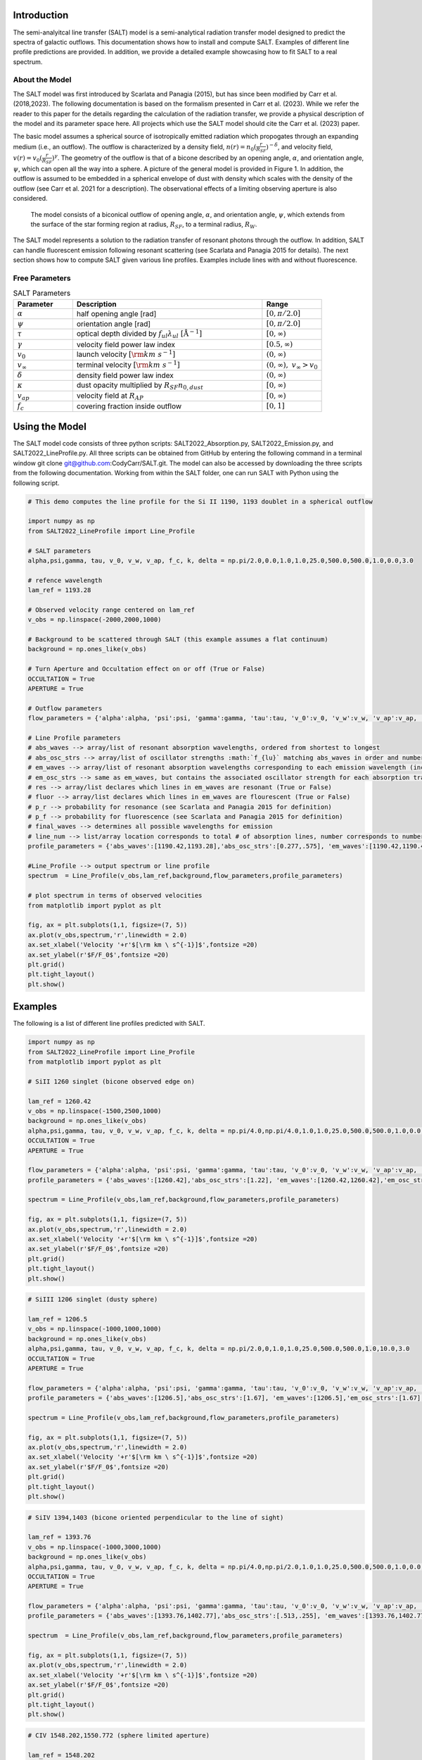 Introduction
============

The semi-analyitcal line transfer (SALT) model is a semi-analytical radiation transfer model designed to predict the spectra of galactic outflows.  This documentation shows how to install and compute SALT.  Examples of different line profile predictions are provided.  In addition, we provide a detailed example showcasing how to fit SALT to a real spectrum.

About the Model
***************

The SALT model was first introduced by Scarlata and Panagia (2015), but has since been modified by Carr et al. (2018,2023).  The 
following documentation is based on the formalism presented in Carr et al. (2023).  While we refer the reader to this paper for 
the details regarding the calculation of the radiation transfer, we provide a physical description of the model and its parameter space here.  All projects which use the SALT model should cite the Carr et al. (2023) paper.

The basic model assumes a spherical source of isotropically emitted radiation which propogates through an expanding medium (i.e., an outflow).  The outflow is characterized by a density field, :math:`n(r)=n_0(\frac{r}{R_{SF}})^{-\delta}`, and velocity field, :math:`v(r)=v_0(\frac{r}{R_{SF}})^{\gamma}`.  The geometry of the outflow is that of a bicone described by an opening angle, :math:`\alpha`, and orientation angle, :math:`\psi`, which can open all the way into a sphere.  A picture of the general model is provided in Figure 1.  In addition, the outflow is assumed to be embedded in a spherical envelope of dust with density which scales with the density of the outflow (see Carr et al. 2021 for a description).  The observational effects of a limiting observing aperture is also considered.  

.. figure:: ../../images/f1.jpg
   :class: with-border

   The model consists of a biconical outflow of opening angle, :math:`\alpha`, and orientation angle, :math:`\psi`, which extends from the surface of the star forming region at radius, :math:`R_{SF}`, to a terminal radius, :math:`R_{W}`.

The SALT model represents a solution to the radiation transfer of resonant photons through the outflow.  In addition, SALT can handle fluorescent emission following resonant scattering (see Scarlata and Panagia 2015 for details).  The next section shows how to compute SALT given various line profiles.  Examples include lines with and without fluorescence.  

Free Parameters
***************

.. list-table:: SALT Parameters
   :widths: 25 80 25
   :header-rows: 1

   * - Parameter
     - Description
     - Range
   * - :math:`\alpha`
     - half opening angle [rad]
     - :math:`[0,\pi/2.0]`
   * - :math:`\psi`
     - orientation angle [rad]
     - :math:`[0,\pi/2.0]`
   * - :math:`\tau`
     - optical depth divided by :math:`f_{ul}\lambda_{ul}\ [\text{Å}^{-1}]`
     - :math:`[0,\infty)`
   * - :math:`\gamma`
     - velocity field power law index
     - :math:`[0.5,\infty)`
   * - :math:`v_{0}`
     - launch velocity :math:`[\rm km\ s^{-1}]`
     - :math:`(0,\infty)`
   * - :math:`v_{\infty}`
     - terminal velocity :math:`[\rm km\ s^{-1}]`
     - :math:`(0,\infty), \ v_{\infty}>v_0`
   * - :math:`\delta`
     - density field power law index
     - :math:`(0,\infty)`
   * - :math:`\kappa`
     - dust opacity multiplied by :math:`R_{SF}n_{0,dust}`
     - :math:`[0,\infty)`
   * - :math:`v_{ap}`
     - velocity field at :math:`R_{AP}`
     - :math:`[0,\infty)`
   * - :math:`f_c`
     - covering fraction inside outflow
     - :math:`[0,1]`

Using the Model
===============

The SALT model code consists of three python scripts: SALT2022_Absorption.py, SALT2022_Emission.py, and SALT2022_LineProfile.py.  All three scripts can be obtained from GitHub by entering the following command in a terminal window  git clone git@github.com:CodyCarr/SALT.git.  The model can also be accessed by downloading the three scripts from the following documentation.  Working from within the SALT folder, one can run SALT with Python using the following script.  

.. code-block:: python

    # This demo computes the line profile for the Si II 1190, 1193 doublet in a spherical outflow 
		
    import numpy as np
    from SALT2022_LineProfile import Line_Profile

    # SALT parameters
    alpha,psi,gamma, tau, v_0, v_w, v_ap, f_c, k, delta = np.pi/2.0,0.0,1.0,1.0,25.0,500.0,500.0,1.0,0.0,3.0

    # refence wavelength
    lam_ref = 1193.28

    # Observed velocity range centered on lam_ref
    v_obs = np.linspace(-2000,2000,1000)
    
    # Background to be scattered through SALT (this example assumes a flat continuum)
    background = np.ones_like(v_obs)

    # Turn Aperture and Occultation effect on or off (True or False)
    OCCULTATION = True
    APERTURE = True

    # Outflow parameters
    flow_parameters = {'alpha':alpha, 'psi':psi, 'gamma':gamma, 'tau':tau, 'v_0':v_0, 'v_w':v_w, 'v_ap':v_ap, 'f_c':f_c, 'k':k, 'delta':delta}

    # Line Profile parameters
    # abs_waves --> array/list of resonant absorption wavelengths, ordered from shortest to longest
    # abs_osc_strs --> array/list of oscillator strengths :math:`f_{lu}` matching abs_waves in order and number
    # em_waves --> array/list of resonant absorption wavelengths corresponding to each emission wavelength (includes resonance and fluorescence)
    # em_osc_strs --> same as em_waves, but contains the associated oscillator strength for each absorption transition
    # res --> array/list declares which lines in em_waves are resonant (True or False)
    # fluor --> array/list declares which lines in em_waves are flourescent (True or False)
    # p_r --> probability for resonance (see Scarlata and Panagia 2015 for definition)
    # p_f --> probability for fluorescence (see Scarlata and Panagia 2015 for definition)
    # final_waves --> determines all possible wavelengths for emission
    # line_num --> list/array location corresponds to total # of absorption lines, number corresponds to number of emission lines resulting from the corresonding absorption    
    profile_parameters = {'abs_waves':[1190.42,1193.28],'abs_osc_strs':[0.277,.575], 'em_waves':[1190.42,1190.42,1193.28,1193.28],'em_osc_strs':[0.277,0.277,0.575,0.575],'res':[True,False,True,False],'fluor':[False,True,False,True],'p_r':[.1592,.1592,.6577,.6577],'p_f':[.8408,.8408,.3423,.3423],'final_waves':[1190.42,1194.5,1193.28,1197.39],'line_num':[2,2], 'v_obs':v_obs,'lam_ref':lam_ref, 'APERTURE':APERTURE,'OCCULTATION':OCCULTATION}

    #Line_Profile --> output spectrum or line profile
    spectrum  = Line_Profile(v_obs,lam_ref,background,flow_parameters,profile_parameters)

    # plot spectrum in terms of observed velocities
    from matplotlib import pyplot as plt

    fig, ax = plt.subplots(1,1, figsize=(7, 5))
    ax.plot(v_obs,spectrum,'r',linewidth = 2.0)
    ax.set_xlabel('Velocity '+r'$[\rm km \ s^{-1}]$',fontsize =20)
    ax.set_ylabel(r'$F/F_0$',fontsize =20)
    plt.grid()
    plt.tight_layout()
    plt.show()

.. image:: ../../images/ex1.png
  :width: 700
  :alt: example one
    
Examples
========

The following is a list of different line profiles predicted with SALT.  

.. code-block:: python

    import numpy as np
    from SALT2022_LineProfile import Line_Profile
    from matplotlib import pyplot as plt
		
    # SiII 1260 singlet (bicone observed edge on)

    lam_ref = 1260.42
    v_obs = np.linspace(-1500,2500,1000)
    background = np.ones_like(v_obs)
    alpha,psi,gamma, tau, v_0, v_w, v_ap, f_c, k, delta = np.pi/4.0,np.pi/4.0,1.0,1.0,25.0,500.0,500.0,1.0,0.0,3.0
    OCCULTATION = True
    APERTURE = True

    flow_parameters = {'alpha':alpha, 'psi':psi, 'gamma':gamma, 'tau':tau, 'v_0':v_0, 'v_w':v_w, 'v_ap':v_ap, 'f_c':f_c, 'k':k, 'delta':delta}
    profile_parameters = {'abs_waves':[1260.42],'abs_osc_strs':[1.22], 'em_waves':[1260.42,1260.42],'em_osc_strs':[1.22,1.22],'res':[True,False],'fluor':[False,True],'p_r':[0.45811051693404636,0.45811051693404636],'p_f':[0.5418894830659536,0.5418894830659536],'final_waves':[1260.42,1265.02],'line_num':[2], 'v_obs':v_obs,'lam_ref':lam_ref, 'APERTURE':APERTURE,'OCCULTATION':OCCULTATION}

    spectrum = Line_Profile(v_obs,lam_ref,background,flow_parameters,profile_parameters)

    fig, ax = plt.subplots(1,1, figsize=(7, 5))
    ax.plot(v_obs,spectrum,'r',linewidth = 2.0)
    ax.set_xlabel('Velocity '+r'$[\rm km \ s^{-1}]$',fontsize =20)
    ax.set_ylabel(r'$F/F_0$',fontsize =20)
    plt.grid()
    plt.tight_layout()
    plt.show()

.. image:: ../../images/ex2.png
  :width: 700
  :alt: example two
    
.. code-block:: python

    # SiIII 1206 singlet (dusty sphere)

    lam_ref = 1206.5
    v_obs = np.linspace(-1000,1000,1000)
    background = np.ones_like(v_obs)
    alpha,psi,gamma, tau, v_0, v_w, v_ap, f_c, k, delta = np.pi/2.0,0,1.0,1.0,25.0,500.0,500.0,1.0,10.0,3.0
    OCCULTATION = True
    APERTURE = True

    flow_parameters = {'alpha':alpha, 'psi':psi, 'gamma':gamma, 'tau':tau, 'v_0':v_0, 'v_w':v_w, 'v_ap':v_ap, 'f_c':f_c, 'k':k, 'delta':delta}
    profile_parameters = {'abs_waves':[1206.5],'abs_osc_strs':[1.67], 'em_waves':[1206.5],'em_osc_strs':[1.67],'res':[True],'fluor':[False],'p_r':[1.0],'p_f':[0.0],'final_waves':[1206.5],'line_num':[1], 'v_obs':v_obs,'lam_ref':lam_ref, 'APERTURE':APERTURE,'OCCULTATION':OCCULTATION}

    spectrum = Line_Profile(v_obs,lam_ref,background,flow_parameters,profile_parameters)

    fig, ax = plt.subplots(1,1, figsize=(7, 5))
    ax.plot(v_obs,spectrum,'r',linewidth = 2.0)
    ax.set_xlabel('Velocity '+r'$[\rm km \ s^{-1}]$',fontsize =20)
    ax.set_ylabel(r'$F/F_0$',fontsize =20)
    plt.grid()
    plt.tight_layout()
    plt.show()

.. image:: ../../images/ex3.png
  :width: 700 
  :alt: example three
    
.. code-block:: python

    # SiIV 1394,1403 (bicone oriented perpendicular to the line of sight)

    lam_ref = 1393.76
    v_obs = np.linspace(-1000,3000,1000)
    background = np.ones_like(v_obs)
    alpha,psi,gamma, tau, v_0, v_w, v_ap, f_c, k, delta = np.pi/4.0,np.pi/2.0,1.0,1.0,25.0,500.0,500.0,1.0,0.0,3.0
    OCCULTATION = True
    APERTURE = True

    flow_parameters = {'alpha':alpha, 'psi':psi, 'gamma':gamma, 'tau':tau, 'v_0':v_0, 'v_w':v_w, 'v_ap':v_ap, 'f_c':f_c, 'k':k, 'delta':delta}
    profile_parameters = {'abs_waves':[1393.76,1402.77],'abs_osc_strs':[.513,.255], 'em_waves':[1393.76,1402.77],'em_osc_strs':[.513,.255],'res':[True,True],'fluor':[False,False],'p_r':[1.0,1.0],'p_f':[0.0,0.0],'final_waves':[1393.76,1402.77],'line_num':[1,1], 'v_obs':v_obs,'lam_ref':lam_ref, 'APERTURE':APERTURE,'OCCULTATION':OCCULTATION}

    spectrum  = Line_Profile(v_obs,lam_ref,background,flow_parameters,profile_parameters)

    fig, ax = plt.subplots(1,1, figsize=(7, 5))
    ax.plot(v_obs,spectrum,'r',linewidth = 2.0)
    ax.set_xlabel('Velocity '+r'$[\rm km \ s^{-1}]$',fontsize =20)
    ax.set_ylabel(r'$F/F_0$',fontsize =20)
    plt.grid()
    plt.tight_layout()
    plt.show()

.. image:: ../../images/ex4.png
  :width: 700
  :alt: example four
    
.. code-block:: python

    # CIV 1548.202,1550.772 (sphere limited aperture)

    lam_ref = 1548.202
    v_obs = np.linspace(-750,1000,1000)

    # approximates nebular emission  emitted isotropically from the ISM as two Gaussian profiles centered on the lines
    shift = ((1550.772-1548.202)/(1548.202))*(2.99792458*10**5)
    a,b,c = 2.0,0.0,75
    aa,bb,cc = 1.0,shift,75
    background = a*np.exp(-(v_obs-b)**2.0/(2.0*c**2.0))+1.0+aa*np.exp(-(v_obs-bb)**2.0/(2.0*cc**2.0))

    alpha,psi,gamma, tau, v_0, v_w, v_ap, f_c, k, delta = np.pi/2.0,0,1.0,1.0,25.0,500.0,50.0,1.0,0.0,3.0
    OCCULTATION = True
    APERTURE = True

    flow_parameters = {'alpha':alpha, 'psi':psi, 'gamma':gamma, 'tau':tau, 'v_0':v_0, 'v_w':v_w, 'v_ap':v_ap, 'f_c':f_c, 'k':k, 'delta':delta}
    profile_parameters = {'abs_waves':[1548.202,1550.772],'abs_osc_strs':[0.19,0.0952], 'em_waves':[1548.202,1550.772],'em_osc_strs':[0.19,0.0952],'res':[True,True],'fluor':[False,False],'p_r':[1.0,1.0],'p_f':[0.0,0.0],'final_waves':[1548.202,1550.772],'line_num':[1,1], 'v_obs':v_obs,'lam_ref':lam_ref, 'APERTURE':APERTURE,'OCCULTATION':OCCULTATION}

    spectrum = Line_Profile(v_obs,lam_ref,background,flow_parameters,profile_parameters)

    fig, ax = plt.subplots(1,1, figsize=(7, 5))
    ax.plot(v_obs,spectrum,'r',linewidth = 2.0)
    ax.set_xlabel('Velocity '+r'$[\rm km \ s^{-1}]$',fontsize =20)
    ax.set_ylabel(r'$F/F_0$',fontsize =20)
    plt.grid()
    plt.tight_layout()
    plt.show()

.. image:: ../../images/ex5.png
  :width: 700
  :alt: example five
    
.. code-block:: python

    # Mg II 2796.35,2803.53 (bicone oriented face one)

    lam_ref = 2796.35
    v_obs = np.linspace(-1000,1500,1000)

    shift = ((2803.53-2796.35)/(2796.35))*(2.99792458*10**5)
    a,b,c = 2.0,0.0,75
    aa,bb,cc = 1.0,shift,75
    background = a*np.exp(-(v_obs-b)**2.0/(2.0*c**2.0))+1.0+aa*np.exp(-(v_obs-bb)**2.0/(2.0*cc**2.0))

    alpha,psi,gamma, tau, v_0, v_w, v_ap, f_c, k, delta = np.pi/4.0,0,1.0,1.0,25.0,500.0,500.0,1.0,0.0,3.0
    OCCULTATION = True
    APERTURE = True

    flow_parameters = {'alpha':alpha, 'psi':psi, 'gamma':gamma, 'tau':tau, 'v_0':v_0, 'v_w':v_w, 'v_ap':v_ap, 'f_c':f_c, 'k':k, 'delta':delta}
    profile_parameters = {'abs_waves':[2796.35,2803.53],'abs_osc_strs':[0.608,0.303], 'em_waves':[2796.35,2803.53],'em_osc_strs':[0.608,0.303],'res':[True,True],'fluor':[False,False],'p_r':[1.0,1.0],'p_f':[0.0,0.0],'final_waves':[2796.35,2803.53],'line_num':[1,1], 'v_obs':v_obs,'lam_ref':lam_ref, 'APERTURE':APERTURE,'OCCULTATION':OCCULTATION}

    spectrum = Line_Profile(v_obs,lam_ref,background,flow_parameters,profile_parameters)

    fig, ax = plt.subplots(1,1, figsize=(7, 5))
    ax.plot(v_obs,spectrum,'r',linewidth = 2.0)
    ax.set_xlabel('Velocity '+r'$[\rm km \ s^{-1}]$',fontsize =20)
    ax.set_ylabel(r'$F/F_0$',fontsize =20)
    plt.grid()
    plt.tight_layout()
    plt.show()

.. image:: ../../images/ex6.png
  :width: 700
  :alt: example six
    
.. code-block:: python

    # Fe II 343.49,2364.83,2380.76 (sphere with Gaussian ISM absorption)

    lam_ref = 2343.49
    v_obs = np.linspace(-1000,6000,2000)

    a,b,c = 1.0,0,75
    background = -a*np.exp(-(v_obs-b)**2.0/(2.0*c**2.0))+1.0
    
    alpha,psi,gamma, tau, v_0, v_w, v_ap, f_c, k, delta = np.pi/2.0,0,1.0,1.0,25.0,500.0,500.0,1.0,0.0,3.0
    OCCULTATION = True
    APERTURE = True

    flow_parameters = {'alpha':alpha, 'psi':psi, 'gamma':gamma, 'tau':tau, 'v_0':v_0, 'v_w':v_w, 'v_ap':v_ap, 'f_c':f_c, 'k':k, 'delta':delta}
    profile_parameters = {'abs_waves':[2343.49],'abs_osc_strs':[.114,.0495,.0351], 'em_waves':[2343.49,2364.83,2380.76],'em_osc_strs':[.114,.0495,.0351],'res':[True,False,False],'fluor':[False,True,True],'p_r':[0.657794676807,0.657794676807,0.657794676807],'p_f':[0.22433460076+0.117870722433,0.22433460076,0.117870722433],'final_waves':[2343.49,2364.83,2380.76],'line_num':[3], 'v_obs':v_obs,'lam_ref':lam_ref, 'APERTURE':APERTURE,'OCCULTATION':OCCULTATION}

    spectrum = Line_Profile(v_obs,lam_ref,background,flow_parameters,profile_parameters)

    fig, ax = plt.subplots(1,1, figsize=(7, 5))
    ax.plot(v_obs,spectrum,'r',linewidth = 2.0)
    ax.set_xlabel('Velocity '+r'$[\rm km \ s^{-1}]$',fontsize =20)
    ax.set_ylabel(r'$F/F_0$',fontsize =20)
    plt.grid()
    plt.tight_layout()
    plt.show()

.. image:: ../../images/ex7.png
  :width: 700
  :alt: example seven
